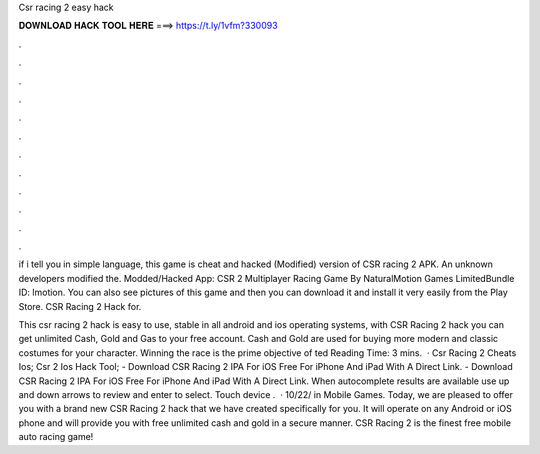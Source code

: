Csr racing 2 easy hack



𝐃𝐎𝐖𝐍𝐋𝐎𝐀𝐃 𝐇𝐀𝐂𝐊 𝐓𝐎𝐎𝐋 𝐇𝐄𝐑𝐄 ===> https://t.ly/1vfm?330093



.



.



.



.



.



.



.



.



.



.



.



.

if i tell you in simple language, this game is cheat and hacked (Modified) version of CSR racing 2 APK. An unknown developers modified the. Modded/Hacked App: CSR 2 Multiplayer Racing Game By NaturalMotion Games LimitedBundle ID: lmotion. You can also see pictures of this game and then you can download it and install it very easily from the Play Store. CSR Racing 2 Hack for.

This csr racing 2 hack is easy to use, stable in all android and ios operating systems, with CSR Racing 2 hack you can get unlimited Cash, Gold and Gas to your free account. Cash and Gold are used for buying more modern and classic costumes for your character. Winning the race is the prime objective of ted Reading Time: 3 mins.  · Csr Racing 2 Cheats Ios; Csr 2 Ios Hack Tool; - Download CSR Racing 2 IPA For iOS Free For iPhone And iPad With A Direct Link. - Download CSR Racing 2 IPA For iOS Free For iPhone And iPad With A Direct Link. When autocomplete results are available use up and down arrows to review and enter to select. Touch device .  · 10/22/ in Mobile Games. Today, we are pleased to offer you with a brand new CSR Racing 2 hack that we have created specifically for you. It will operate on any Android or iOS phone and will provide you with free unlimited cash and gold in a secure manner. CSR Racing 2 is the finest free mobile auto racing game!
